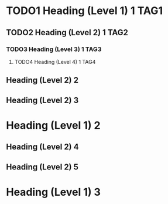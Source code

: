 #+STARTUP: hidestars
#+SEQ_TODO: TODO1 TODO2 TODO3 TODO4

* TODO1 Heading (Level 1) 1					       :TAG1:
** TODO2 Heading (Level 2) 1					       :TAG2:
*** TODO3 Heading (Level 3) 1					       :TAG3:
**** TODO4 Heading (Level 4) 1					       :TAG4:
     CLOSED: [2010-08-06 Fri 21:45]
** Heading (Level 2) 2
** Heading (Level 2) 3
* Heading (Level 1) 2
** Heading (Level 2) 4
** Heading (Level 2) 5
* Heading (Level 1) 3
